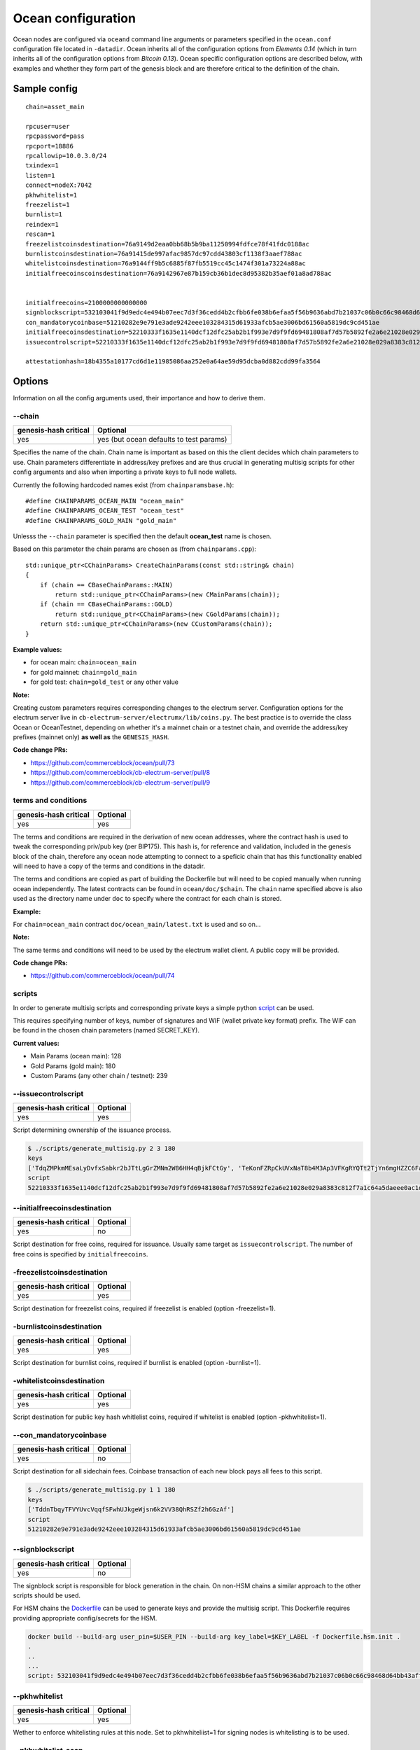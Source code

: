 Ocean configuration
===================

Ocean nodes are configured via ``oceand`` command line arguments or parameters specified in the ``ocean.conf`` configuration file located in ``-datadir``. Ocean inherits all of the configuration options from *Elements 0.14* (which in turn inherits all of the configuration options from *Bitcoin 0.13*). Ocean specific configuration options are described below, with examples and whether they form part of the genesis block and are therefore critical to the definition of the chain. 

Sample config
-------------

::

   chain=asset_main

   rpcuser=user
   rpcpassword=pass
   rpcport=18886
   rpcallowip=10.0.3.0/24
   txindex=1
   listen=1
   connect=nodeX:7042
   pkhwhitelist=1
   freezelist=1
   burnlist=1
   reindex=1
   rescan=1
   freezelistcoinsdestination=76a9149d2eaa0bb68b5b9ba11250994fdfce78f41fdc0188ac
   burnlistcoinsdestination=76a91415de997afac9857dc97cdd43803cf1138f3aaef788ac
   whitelistcoinsdestination=76a9144ff9b5c6885f87fb5519cc45c1474f301a73224a88ac
   initialfreecoinscoinsdestination=76a9142967e87b159cb36b1dec8d95382b35aef01a8ad788ac


   initialfreecoins=2100000000000000
   signblockscript=532103041f9d9edc4e494b07eec7d3f36cedd4b2cfbb6fe038b6efaa5f56b9636abd7b21037c06b0c66c98468d64bb43aff91a65c0a576113d8d978c3af191e38845ae5dab21031bd16518d76451e7cf13f64087e4ae4816d08ae1d579fa6c172dcfe4476bd7da210226c839b56b99af781bbb4ce14365744253ae75ffe6f9182dd7b0df95c439537a21023cd2fc00c9cb185b4c0da16a45a1039e16709a61fb22340645790b7d1391b66055ae
   con_mandatorycoinbase=51210282e9e791e3ade9242eee103284315d61933afcb5ae3006bd61560a5819dc9cd451ae
   initialfreecoinsdestination=52210333f1635e1140dcf12dfc25ab2b1f993e7d9f9fd69481808af7d57b5892fe2a6e21028e029a8383c812f7a1c64a5daeee0ac1df79dd5a0915654733ad0d5c2a7cda642103856c9deac8e061e7cb086922c73104869708a8081dc38e1c4290d6d409476cc553ae
   issuecontrolscript=52210333f1635e1140dcf12dfc25ab2b1f993e7d9f9fd69481808af7d57b5892fe2a6e21028e029a8383c812f7a1c64a5daeee0ac1df79dd5a0915654733ad0d5c2a7cda642103856c9deac8e061e7cb086922c73104869708a8081dc38e1c4290d6d409476cc553ae

   attestationhash=18b4355a10177cd6d1e11985086aa252e0a64ae59d95dcba0d882cdd99fa3564

Options
-------

Information on all the config arguments used, their importance and how to derive them.

--chain
^^^^^^^

.. list-table::
   :header-rows: 1

   * - genesis-hash critical
     - Optional
   * - yes
     - yes (but ocean defaults to test params)


Specifies the name of the chain. Chain name is important as based on this the client decides which chain parameters to use. Chain parameters differentiate in address/key prefixes and are thus crucial in generating multisig scripts for other config arguments and also when importing a private keys to full node wallets.

Currently the following hardcoded names exist (from ``chainparamsbase.h``\ ):

::

   #define CHAINPARAMS_OCEAN_MAIN "ocean_main"
   #define CHAINPARAMS_OCEAN_TEST "ocean_test"
   #define CHAINPARAMS_GOLD_MAIN "gold_main"

Unlesss the ``--chain`` parameter is specified then the default **ocean_test** name is chosen.

Based on this parameter the chain params are chosen as (from ``chainparams.cpp``\ ):

::

   std::unique_ptr<CChainParams> CreateChainParams(const std::string& chain)
   {
       if (chain == CBaseChainParams::MAIN)
           return std::unique_ptr<CChainParams>(new CMainParams(chain));
       if (chain == CBaseChainParams::GOLD)
           return std::unique_ptr<CChainParams>(new CGoldParams(chain));
       return std::unique_ptr<CChainParams>(new CCustomParams(chain));
   }

**Example values:**


* for ocean main: ``chain=ocean_main``
* for gold mainnet: ``chain=gold_main``
* for gold test: ``chain=gold_test`` or any other value

**Note:**

Creating custom parameters requires corresponding changes to the electrum server. Configuration options for the electrum server live in ``cb-electrum-server/electrumx/lib/coins.py``. The best practice is to override the class Ocean or OceanTestnet, depending on whether it's a mainnet chain or a testnet chain, and override the address/key prefixes (mainnet only) **as well as** the ``GENESIS_HASH``.

**Code change PRs:**


* https://github.com/commerceblock/ocean/pull/73
* https://github.com/commerceblock/cb-electrum-server/pull/8
* https://github.com/commerceblock/cb-electrum-server/pull/9

terms and conditions
^^^^^^^^^^^^^^^^^^^^

.. list-table::
   :header-rows: 1

   * - genesis-hash critical
     - Optional
   * - yes
     - yes


The terms and conditions are required in the derivation of new ocean addresses, where the contract hash is used to tweak the corresponding priv/pub key (per BIP175). This hash is, for reference and validation, included in the genesis block of the chain, therefore any ocean node attempting to connect to a speficic chain that has this functionality enabled will need to have a copy of the terms and conditions in the datadir.

The terms and conditions are copied as part of building the Dockerfile but will need to be copied manually when running ocean independently. The latest contracts can be found in ``ocean/doc/$chain``. The ``chain`` name specified above is also used as the directory name under ``doc`` to specify where the contract for each chain is stored.

**Example:**

For ``chain=ocean_main`` contract ``doc/ocean_main/latest.txt`` is used and so on...

**Note:**

The same terms and conditions will need to be used by the electrum wallet client. A public copy will be provided.

**Code change PRs:**


* https://github.com/commerceblock/ocean/pull/74

scripts
^^^^^^^

In order to generate multisig scripts and corresponding private keys a simple python `script <https://github.com/commerceblock/federation/blob/master/scripts/generate_multisig.py>`_ can be used.

This requires specifying number of keys, number of signatures and WIF (wallet private key format) prefix. The WIF can be found in the chosen chain parameters (named SECRET_KEY).

**Current values:**


* Main Params (ocean main): 128
* Gold Params (gold main): 180
* Custom Params (any other chain / testnet): 239

--issuecontrolscript
^^^^^^^^^^^^^^^^^^^^

.. list-table::
   :header-rows: 1

   * - genesis-hash critical
     - Optional
   * - yes
     - yes


Script determining ownership of the issuance process.

.. code-block::

   $ ./scripts/generate_multisig.py 2 3 180
   keys
   ['TdqZMPkmMEsaLyDvfxSabkr2bJTtLgGrZMNm2W86HH4qBjkFCtGy', 'TeKonFZRpCkUVxNaT8b4M3Ap3VFKgRYQTt2TjYn6mgHZZC6FaPGA', 'TmQVnMhAMHb5gzbbsV7x9rUcjZnjPJEtm9iNusFMQFDMetwLNPxK']
   script
   52210333f1635e1140dcf12dfc25ab2b1f993e7d9f9fd69481808af7d57b5892fe2a6e21028e029a8383c812f7a1c64a5daeee0ac1df79dd5a0915654733ad0d5c2a7cda642103856c9deac8e061e7cb086922c73104869708a8081dc38e1c4290d6d409476cc553ae

--initialfreecoinsdestination
^^^^^^^^^^^^^^^^^^^^^^^^^^^^^

.. list-table::
   :header-rows: 1

   * - genesis-hash critical
     - Optional
   * - yes
     - no


Script destination for free coins, required for issuance. Usually same target as ``issuecontrolscript``. The number of free coins is specified by ``initialfreecoins``.

-freezelistcoinsdestination
^^^^^^^^^^^^^^^^^^^^^^^^^^^

.. list-table::
   :header-rows: 1

   * - genesis-hash critical
     - Optional
   * - yes
     - yes


Script destination for freezelist coins, required if freezelist is enabled (option -freezelist=1). 

-burnlistcoinsdestination
^^^^^^^^^^^^^^^^^^^^^^^^^

.. list-table::
   :header-rows: 1

   * - genesis-hash critical
     - Optional
   * - yes
     - yes


Script destination for burnlist coins, required if burnlist is enabled (option -burnlist=1). 

-whitelistcoinsdestination
^^^^^^^^^^^^^^^^^^^^^^^^^^

.. list-table::
   :header-rows: 1

   * - genesis-hash critical
     - Optional
   * - yes
     - yes


Script destination for public key hash whitlelist coins, required if whitelist is enabled (option -pkhwhitelist=1). 

--con_mandatorycoinbase
^^^^^^^^^^^^^^^^^^^^^^^

.. list-table::
   :header-rows: 1

   * - genesis-hash critical
     - Optional
   * - yes
     - no


Script destination for all sidechain fees. Coinbase transaction of each new block pays all fees to this script.

.. code-block::

   $ ./scripts/generate_multisig.py 1 1 180
   keys
   ['TddnTbqyTFVYUvcVqqfSFwhUJkgeWjsn6k2VV38QhRSZf2h6GzAf']
   script
   51210282e9e791e3ade9242eee103284315d61933afcb5ae3006bd61560a5819dc9cd451ae

--signblockscript
^^^^^^^^^^^^^^^^^

.. list-table::
   :header-rows: 1

   * - genesis-hash critical
     - Optional
   * - yes
     - no


The signblock script is responsible for block generation in the chain. On non-HSM chains a similar approach to the other scripts should be used.

For HSM chains the `Dockerfile <https://github.com/commerceblock/federation/blob/master/Dockerfile.hsm.init>`_ can be used to generate keys and provide the multisig script. This Dockerfile requires providing appropriate config/secrets for the HSM.

.. code-block::

   docker build --build-arg user_pin=$USER_PIN --build-arg key_label=$KEY_LABEL -f Dockerfile.hsm.init .
   .
   ..
   ...
   script: 532103041f9d9edc4e494b07eec7d3f36cedd4b2cfbb6fe038b6efaa5f56b9636abd7b21037c06b0c66c98468d64bb43aff91a65c0a576113d8d978c3af191e38845ae5dab21031bd16518d76451e7cf13f64087e4ae4816d08ae1d579fa6c172dcfe4476bd7da210226c839b56b99af781bbb4ce14365744253ae75ffe6f9182dd7b0df95c439537a21023cd2fc00c9cb185b4c0da16a45a1039e16709a61fb22340645790b7d1391b66055ae

--pkhwhitelist
^^^^^^^^^^^^^^

.. list-table::
   :header-rows: 1

   * - genesis-hash critical
     - Optional
   * - yes
     - yes


Wether to enforce whitelisting rules at this node. Set to pkhwhiteliist=1 for signing nodes is whitelisting is to be used.

--pkhwhitelist-scan
^^^^^^^^^^^^^^^^^^^

.. list-table::
   :header-rows: 1

   * - genesis-hash critical
     - Optional
   * - no
     - yes


Wether to scan the blockchain for whitelisted addresses and KYC public keys. pkhwhitelist-scan=1 is required for all client nodes for used to transact on the blockchain or whitelist new addresses if the signing nodes enforce whitelisting rules.

--rescan
^^^^^^^^

.. list-table::
   :header-rows: 1

   * - genesis-hash critical
     - Optional
   * - no
     - yes


Rescan the blockchain for wallet addresses when restarting nodes, or adding new private keys to the wallet. Set rescan=1 for all nodes in the network using either pkhwhitelist=1 or pkhwhitelist-scan=1.

--reindex
^^^^^^^^^

.. list-table::
   :header-rows: 1

   * - genesis-hash critical
     - Optional
   * - no
     - yes


Rescan the UTXO set when restarting nodes. Set reindex=1 for all nodes in the network using either pkhwhitelist=1 or pkhwhitelist-scan=1.

--attestationhash
^^^^^^^^^^^^^^^^^

.. list-table::
   :header-rows: 1

   * - genesis-hash critical
     - Optional
   * - yes
     - no (if using Mainstay)


Reference to a transaction id hash in the mainstay staychain. Either first/latest staychain hash or the hash at which our chain genesis was committed.
